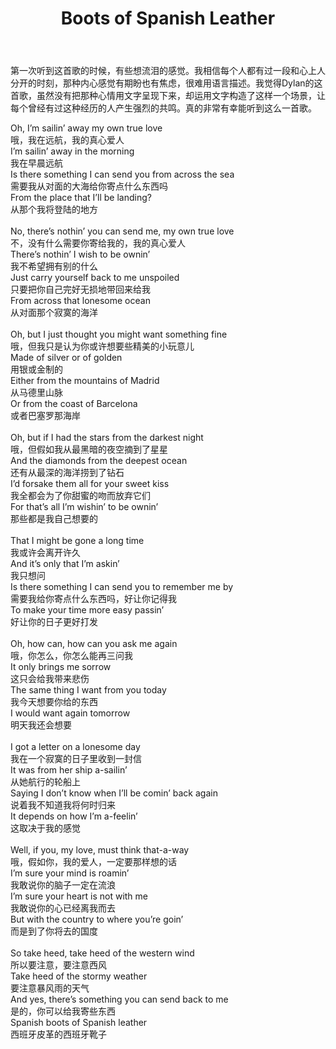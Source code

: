 #+title: Boots of Spanish Leather

第一次听到这首歌的时候，有些想流泪的感觉。我相信每个人都有过一段和心上人分开的时刻，那种内心感觉有期盼也有焦虑，很难用语言描述。我觉得Dylan的这首歌，虽然没有把那种心情用文字呈现下来，却运用文字构造了这样一个场景，让每个曾经有过这种经历的人产生强烈的共鸣。真的非常有幸能听到这么一首歌。

#+BEGIN_VERSE
Oh, I’m sailin’ away my own true love
哦，我在远航，我的真心爱人
I’m sailin’ away in the morning
我在早晨远航
Is there something I can send you from across the sea
需要我从对面的大海给你寄点什么东西吗
From the place that I’ll be landing?
从那个我将登陆的地方
 
No, there’s nothin’ you can send me, my own true love
不，没有什么需要你寄给我的，我的真心爱人
There’s nothin’ I wish to be ownin’
我不希望拥有别的什么
Just carry yourself back to me unspoiled
只要把你自己完好无损地带回来给我
From across that lonesome ocean
从对面那个寂寞的海洋
 
Oh, but I just thought you might want something fine
哦，但我只是认为你或许想要些精美的小玩意儿
Made of silver or of golden
用银或金制的
Either from the mountains of Madrid
从马德里山脉
Or from the coast of Barcelona
或者巴塞罗那海岸
 
Oh, but if I had the stars from the darkest night
哦，但假如我从最黑暗的夜空摘到了星星
And the diamonds from the deepest ocean
还有从最深的海洋捞到了钻石
I’d forsake them all for your sweet kiss
我全都会为了你甜蜜的吻而放弃它们
For that’s all I’m wishin’ to be ownin’
那些都是我自己想要的
 
That I might be gone a long time
我或许会离开许久
And it’s only that I’m askin’
我只想问
Is there something I can send you to remember me by
需要我给你寄点什么东西吗，好让你记得我
To make your time more easy passin’
好让你的日子更好打发
 
Oh, how can, how can you ask me again
哦，你怎么，你怎么能再三问我
It only brings me sorrow
这只会给我带来悲伤
The same thing I want from you today
我今天想要你给的东西
I would want again tomorrow
明天我还会想要
 
I got a letter on a lonesome day
我在一个寂寞的日子里收到一封信
It was from her ship a-sailin’
从她航行的轮船上
Saying I don’t know when I’ll be comin’ back again
说着我不知道我将何时归来
It depends on how I’m a-feelin’
这取决于我的感觉
 
Well, if you, my love, must think that-a-way
哦，假如你，我的爱人，一定要那样想的话
I’m sure your mind is roamin’
我敢说你的脑子一定在流浪
I’m sure your heart is not with me
我敢说你的心已经离我而去
But with the country to where you’re goin’
而是到了你将去的国度
 
So take heed, take heed of the western wind
所以要注意，要注意西风
Take heed of the stormy weather
要注意暴风雨的天气
And yes, there’s something you can send back to me
是的，你可以给我寄些东西
Spanish boots of Spanish leather
西班牙皮革的西班牙靴子
#+END_VERSE
